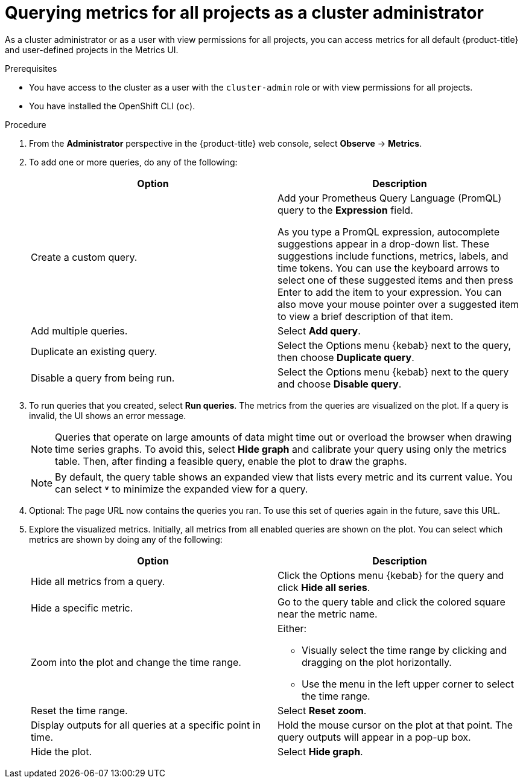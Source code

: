 // Module included in the following assemblies:
//
// * monitoring/managing-metrics.adoc
// * virt/support/virt-prometheus-queries.adoc

:_content-type: PROCEDURE
[id="querying-metrics-for-all-projects-as-an-administrator_{context}"]
= Querying metrics for all projects as a cluster administrator

As a
ifndef::openshift-dedicated,openshift-rosa[]
cluster administrator
endif::openshift-dedicated,openshift-rosa[]
ifdef::openshift-dedicated,openshift-rosa[]
`dedicated-admin`
endif::openshift-dedicated,openshift-rosa[]
or as a user with view permissions for all projects, you can access metrics for all default {product-title} and user-defined projects in the Metrics UI.

ifdef::openshift-dedicated,openshift-rosa[]
[NOTE]
====
Only dedicated administrators have access to the third-party UIs provided with {product-title} monitoring.
====
endif::openshift-dedicated,openshift-rosa[]

.Prerequisites

ifndef::openshift-dedicated,openshift-rosa[]
* You have access to the cluster as a user with the `cluster-admin` role or with view permissions for all projects.
endif::openshift-dedicated,openshift-rosa[]
ifdef::openshift-dedicated,openshift-rosa[]
* You have access to the cluster as a user with the `dedicated-admin` role or with view permissions for all projects.
endif::openshift-dedicated,openshift-rosa[]
* You have installed the OpenShift CLI (`oc`).

.Procedure

. From the *Administrator* perspective in the {product-title} web console, select *Observe* -> *Metrics*.

. To add one or more queries, do any of the following:
+
|===
|Option |Description

|Create a custom query. 
|Add your Prometheus Query Language (PromQL) query to the *Expression* field.

As you type a PromQL expression, autocomplete suggestions appear in a drop-down list. These suggestions include functions, metrics, labels, and time tokens.
You can use the keyboard arrows to select one of these suggested items and then press Enter to add the item to your expression. You can also move your mouse pointer over a suggested item to view a brief description of that item.

|Add multiple queries. |Select *Add query*.

|Duplicate an existing query. |Select the Options menu {kebab} next to the query, then choose *Duplicate query*.

|Disable a query from being run. |Select the Options menu {kebab} next to the query and choose *Disable query*.
|===

. To run queries that you created, select *Run queries*. The metrics from the queries are visualized on the plot. If a query is invalid, the UI shows an error message.
+
[NOTE]
====
Queries that operate on large amounts of data might time out or overload the browser when drawing time series graphs. To avoid this, select *Hide graph* and calibrate your query using only the metrics table. Then, after finding a feasible query, enable the plot to draw the graphs.
====
+
[NOTE]
====
By default, the query table shows an expanded view that lists every metric and its current value. You can select *˅* to minimize the expanded view for a query.
====

. Optional: The page URL now contains the queries you ran. To use this set of queries again in the future, save this URL.

. Explore the visualized metrics. Initially, all metrics from all enabled queries are shown on the plot. You can select which metrics are shown by doing any of the following:
+
|===
|Option |Description

|Hide all metrics from a query. |Click the Options menu {kebab} for the query and click *Hide all series*.

|Hide a specific metric. |Go to the query table and click the colored square near the metric name.

|Zoom into the plot and change the time range. 
a|Either:

* Visually select the time range by clicking and dragging on the plot horizontally.
* Use the menu in the left upper corner to select the time range.

|Reset the time range. |Select *Reset zoom*.

|Display outputs for all queries at a specific point in time. |Hold the mouse cursor on the plot at that point. The query outputs will appear in a pop-up box.

|Hide the plot. |Select *Hide graph*.
|===
